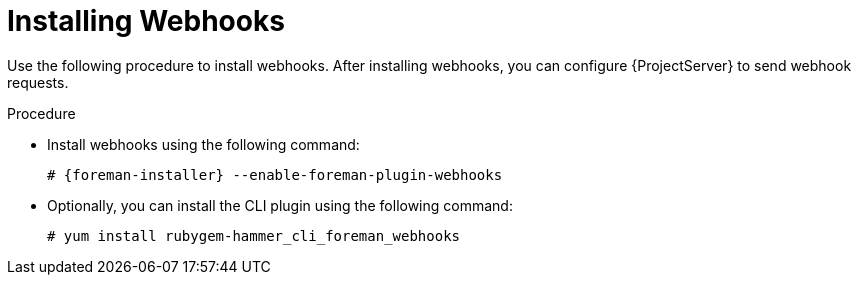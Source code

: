 [id="installing-webhooks-plugin_{context}"]
= Installing Webhooks

Use the following procedure to install webhooks.
After installing webhooks, you can configure {ProjectServer} to send webhook requests.

.Procedure
* Install webhooks using the following command:
+
[options="nowrap" subs="+quotes,attributes"]
----
# {foreman-installer} --enable-foreman-plugin-webhooks
----
* Optionally, you can install the CLI plugin using the following command:
+
[options="nowrap" subs="+quotes,attributes"]
----
# yum install rubygem-hammer_cli_foreman_webhooks
----
